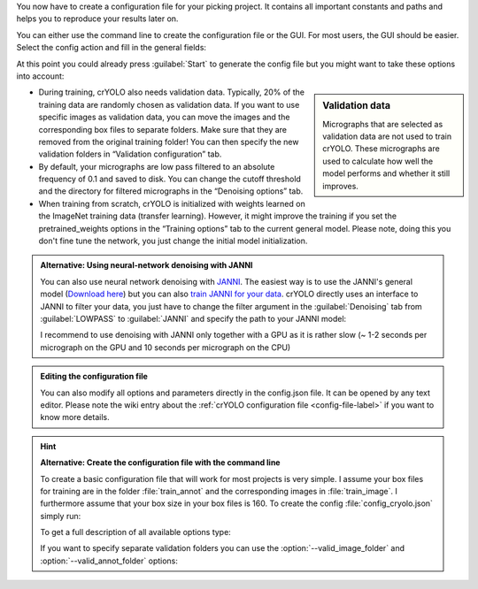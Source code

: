 You now have to create a configuration file for your picking project. It contains all important constants and paths and helps you to reproduce your results later on.

You can either use the command line to create the configuration file or the GUI. For most users, the GUI should be easier. Select the config action and fill in the general fields:

.. image:: ../img/cryolo_configuration_01_202003.png
    :width: 600

At this point you could already press :guilabel:`Start` to generate the config file but you might want to take these options into account:

.. sidebar:: Validation data

    Micrographs that are selected as validation data are not used to train crYOLO. These micrographs are used to calculate how well the model performs and whether it still improves.

* During training, crYOLO also needs validation data. Typically, 20% of the training data are randomly chosen as validation data. If you want to use specific images as validation data, you can move the images and the corresponding box files to separate folders. Make sure that they are removed from the original training folder! You can then specify the new validation folders in “Validation configuration” tab.


* By default, your micrographs are low pass filtered to an absolute frequency of 0.1 and saved to disk. You can change the cutoff threshold and the directory for filtered micrographs in the “Denoising options” tab.

* When training from scratch, crYOLO is initialized with weights learned on the ImageNet training data (transfer learning). However, it might improve the training if you set the pretrained_weights options in the “Training options” tab to the current general model. Please note, doing this you don't fine tune the network, you just change the initial model initialization.

.. _denoise-janni-label:
.. admonition:: Alternative: Using neural-network denoising with JANNI

    You can also use neural network denoising with `JANNI <https://sphire.mpg.de/wiki/doku.php?id=janni>`_.
    The easiest way is to use the JANNI's general model (`Download here <https://sphire.mpg.de/wiki/doku.php?id=janni#janni_general_model>`_)
    but you can also `train JANNI for your data <https://sphire.mpg.de/wiki/doku.php?id=janni_tutorial#training_a_model_for_your_data>`_. crYOLO directly uses an interface to JANNI to filter
    your data, you just have to change the filter argument in the :guilabel:`Denoising` tab from :guilabel:`LOWPASS` to :guilabel:`JANNI` and specify the path to your JANNI model:

    I recommend to use denoising with JANNI only together with a GPU as it is rather slow (~ 1-2 seconds
    per micrograph on the GPU and 10 seconds per micrograph on the CPU)

.. admonition:: Editing the configuration file

    You can also modify all options and parameters directly in the config.json file. It can be opened
    by any text editor. Please note the wiki entry about the :ref:`crYOLO configuration file <config-file-label>` if you want to
    know more details.

.. hint::

    **Alternative: Create the configuration file with the command line**

    To create a basic configuration file that will work for most projects is very simple. I assume
    your box files for training are in the folder :file:`train_annot` and the corresponding images in
    :file:`train_image`. I furthermore assume that your box size in your box files is 160. To create the config
    :file:`config_cryolo.json` simply run:

    .. prompt:: bash $

        cryolo_gui.py config config_cryolo.json 160 --train_image_folder train_image --train_annot_folder train_annot

    To get a full description of all available options type:

    .. prompt:: bash $

        cryolo_gui.py config -h

    If you want to specify separate validation folders you can use the :option:`--valid_image_folder` and :option:`--valid_annot_folder` options:

    .. prompt:: bash $

        cryolo_gui.py config config_cryolo.json 160 --train_image_folder train_image --train_annot_folder train_annot --valid_image_folder valid_img --valid_annot_folder valid_annot

